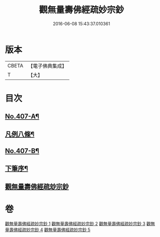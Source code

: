 #+TITLE: 觀無量壽佛經疏妙宗鈔 
#+DATE: 2016-06-08 15:43:37.010361

* 版本
 |     CBETA|【電子佛典集成】|
 |         T|【大】     |

* 目次
** [[file:KR6p0007_001.txt::001-0269a1][No.407-A¶]]
** [[file:KR6p0007_001.txt::001-0269a8][凡例八條¶]]
** [[file:KR6p0007_001.txt::001-0269b17][No.407-B¶]]
** [[file:KR6p0007_001.txt::001-0269c8][下筆序¶]]
** [[file:KR6p0007_001.txt::001-0269c18][觀無量壽佛經疏玅宗鈔]]

* 卷
[[file:KR6p0007_001.txt][觀無量壽佛經疏妙宗鈔 1]]
[[file:KR6p0007_002.txt][觀無量壽佛經疏妙宗鈔 2]]
[[file:KR6p0007_003.txt][觀無量壽佛經疏妙宗鈔 3]]
[[file:KR6p0007_004.txt][觀無量壽佛經疏妙宗鈔 4]]
[[file:KR6p0007_005.txt][觀無量壽佛經疏妙宗鈔 5]]

